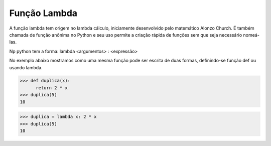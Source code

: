 Função Lambda
=============

A função lambda tem origem no lambda cálculo, iniciamente desenvolvido pelo matemático Alonzo Church. É também chamada de função anônima no Python e seu uso permite a criação rápida de funções sem que seja necessário nomeá-las.

Np python tem a forma: 
lambda <argumentos> : <expressão>

No exemplo abaixo mostramos como uma mesma função pode ser escrita de duas formas, definindo-se função def ou usando lambda. 

.. doctest::
>>> def duplica(x):
      return 2 * x
>>> duplica(5)
10

>>> duplica = lambda x: 2 * x
>>> duplica(5)
10

